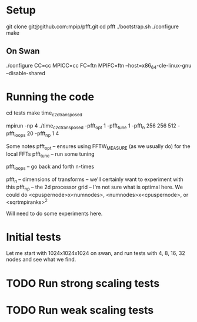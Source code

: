 #+STARTUP: indent
* Setup 
git clone git@github.com:mpip/pfft.git
cd pfft
./bootstrap.sh
./configure
make

** On Swan
./configure CC=cc MPICC=cc FC=ftn MPIFC=ftn --host=x86_64-cle-linux-gnu --disable-shared

* Running the code

cd tests
make time_c2c_transposed


# Here's an example run 
mpirun -np 4 ./time_c2c_transposed -pfft_opt 1 -pfft_tune 1 -pfft_n 256 256 512 -pfft_loops 20 -pfft_np 1 4          

Some notes
pfft_opt -- ensures using FFTW_MEASURE (as we usually do) for the local FFTs
pfft_tune -- run some tuning

pfft_loops -- go back and forth n-times

pfft_n -- dimensions of transforms -- we'll certainly want to experiment with this
pfft_np -- the 2d processor grid -- I'm not sure what is optimal here. We could do <cpuspernode>x<numnodes>, 
          <numnodes>x<cpuspernode>, or <sqrtmpiranks>^2

          Will need to do some experiments here.
          

* Initial tests

Let me start with 1024x1024x1024 on swan, and run tests with 4, 8, 16, 32 nodes and see what we find. 


* TODO Run strong scaling tests
  
  
* TODO Run weak scaling tests
